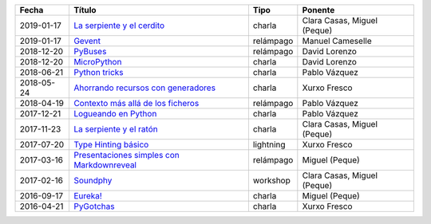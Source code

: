 
==================== =================================================== =================== =====================================
Fecha                Título                                              Tipo                Ponente                              
==================== =================================================== =================== =====================================
2019-01-17           `La serpiente y el cerdito`_                        charla              Clara Casas, Miguel (Peque)          
2019-01-17           `Gevent`_                                           relámpago           Manuel Cameselle                     
2018-12-20           `PyBuses`_                                          relámpago           David Lorenzo                        
2018-12-20           `MicroPython`_                                      charla              David Lorenzo                        
2018-06-21           `Python tricks`_                                    charla              Pablo Vázquez                        
2018-05-24           `Ahorrando recursos con generadores`_               charla              Xurxo Fresco                         
2018-04-19           `Contexto más allá de los ficheros`_                relámpago           Pablo Vázquez                        
2017-12-21           `Logueando en Python`_                              charla              Pablo Vázquez                        
2017-11-23           `La serpiente y el ratón`_                          charla              Clara Casas, Miguel (Peque)          
2017-07-20           `Type Hinting básico`_                              lightning           Xurxo Fresco                         
2017-03-16           `Presentaciones simples con Markdownreveal`_        relámpago           Miguel (Peque)                       
2017-02-16           `Soundphy`_                                         workshop            Clara Casas, Miguel (Peque)          
2016-09-17           `Eureka!`_                                          charla              Miguel (Peque)                       
2016-04-21           `PyGotchas`_                                        charla              Xurxo Fresco                         
==================== =================================================== =================== =====================================

.. _`La serpiente y el cerdito`: 2019-01-17%20-%20La%20serpiente%20y%20el%20cerdito%20%5Bcharla%5D%20-%20Clara%20Casas%2C%20Miguel%20%28Peque%29
.. _`Gevent`: 2019-01-17%20-%20Gevent%20%5Brel%C3%A1mpago%5D%20-%20Manuel%20Cameselle
.. _`PyBuses`: 2018-12-20%20-%20PyBuses%20%5Brel%C3%A1mpago%5D%20-%20David%20Lorenzo
.. _`MicroPython`: 2018-12-20%20-%20MicroPython%20%5Bcharla%5D%20-%20David%20Lorenzo
.. _`Python tricks`: 2018-06-21%20-%20Python%20tricks%20%5Bcharla%5D%20-%20Pablo%20V%C3%A1zquez
.. _`Ahorrando recursos con generadores`: 2018-05-24%20-%20Ahorrando%20recursos%20con%20generadores%20%5Bcharla%5D%20-%20Xurxo%20Fresco
.. _`Contexto más allá de los ficheros`: 2018-04-19%20-%20Contexto%20m%C3%A1s%20all%C3%A1%20de%20los%20ficheros%20%5Brel%C3%A1mpago%5D%20-%20Pablo%20V%C3%A1zquez
.. _`Logueando en Python`: 2017-12-21%20-%20Logueando%20en%20Python%20%5Bcharla%5D%20-%20Pablo%20V%C3%A1zquez
.. _`La serpiente y el ratón`: 2017-11-23%20-%20La%20serpiente%20y%20el%20rat%C3%B3n%20%5Bcharla%5D%20-%20Clara%20Casas%2C%20Miguel%20%28Peque%29
.. _`Type Hinting básico`: 2017-07-20%20-%20Type%20Hinting%20b%C3%A1sico%20%5Blightning%5D%20-%20Xurxo%20Fresco
.. _`Presentaciones simples con Markdownreveal`: 2017-03-16%20-%20Presentaciones%20simples%20con%20Markdownreveal%20%5Brel%C3%A1mpago%5D%20-%20Miguel%20%28Peque%29
.. _`Soundphy`: 2017-02-16%20-%20Soundphy%20%5Bworkshop%5D%20-%20Clara%20Casas%2C%20Miguel%20%28Peque%29
.. _`Eureka!`: 2016-09-17%20-%20Eureka%21%20%5Bcharla%5D%20-%20Miguel%20%28Peque%29
.. _`PyGotchas`: 2016-04-21%20-%20PyGotchas%20%5Bcharla%5D%20-%20Xurxo%20Fresco
